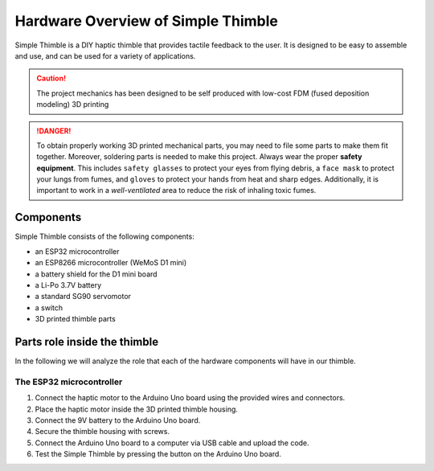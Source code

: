 Hardware Overview of Simple Thimble
++++++++++++++++++++++++++++++++++++

Simple Thimble is a DIY haptic thimble that provides tactile feedback to the user. It is designed to be easy to assemble and use, and can be used for a variety of applications.

.. caution::
    The project mechanics has been designed to be self produced with low-cost FDM (fused deposition modeling) 3D printing

.. danger:: 
    To obtain properly working 3D printed mechanical parts, you may need to file some parts to make them fit together. Moreover, soldering parts is needed to make this project.
    Always wear the proper **safety equipment**. This includes ``safety glasses`` to protect your eyes from flying debris, a ``face mask`` to protect your lungs from fumes, and ``gloves`` to protect your hands from heat and sharp edges. Additionally, it is important to work in a *well-ventilated* area to reduce the risk of inhaling toxic fumes.


Components
===========

Simple Thimble consists of the following components:

-   an ESP32 microcontroller
-   an ESP8266 microcontroller (WeMoS D1 mini)
-   a battery shield for the D1 mini board
-   a Li-Po 3.7V battery
-   a standard SG90 servomotor
-   a switch

-   3D printed thimble parts

Parts role inside the thimble
===============================

In the following we will analyze the role that each of the hardware components will have in our thimble.

The ESP32 microcontroller
---------------------------

#.  Connect the haptic motor to the Arduino Uno board using the provided wires and connectors. 
#.  Place the haptic motor inside the 3D printed thimble housing. 
#.  Connect the 9V battery to the Arduino Uno board. 
#.  Secure the thimble housing with screws. 
#.  Connect the Arduino Uno board to a computer via USB cable and upload the code. 
#.  Test the Simple Thimble by pressing the button on the Arduino Uno board. 